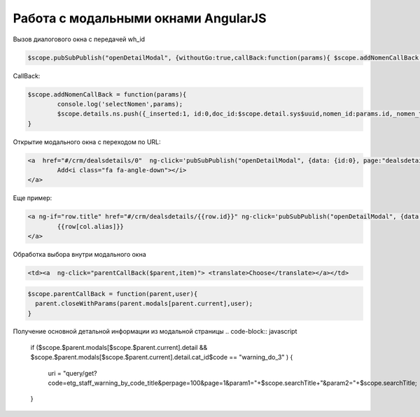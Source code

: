 Работа с модальными окнами AngularJS 
==================================================================================================
Вызов диалогового окна с передачей wh_id

.. code-block:: javascript

	$scope.pubSubPublish("openDetailModal", {withoutGo:true,callBack:function(params){ $scope.addNomenCallBack(params) },data: {id:0,wh_id:$scope.detail.wh_id}, page:"erp_nomen_tree_lookup"});
	
CallBack:

.. code-block:: javascript

	$scope.addNomenCallBack = function(params){
		console.log('selectNomen',params);
		$scope.details.ns.push({_inserted:1, id:0,doc_id:$scope.detail.sys$uuid,nomen_id:params.id,_nomen_title:params.title,quantity:1,price:params.price,amount:params.price});
	}

Открытие модального окна с переходом по URL:

.. code-block:: html

	<a  href="#/crm/dealsdetails/0"  ng-click='pubSubPublish("openDetailModal", {data: {id:0}, page:"dealsdetails"});' type="button" class="btn btn-fit-height btn-primary" translate>
		Add<i class="fa fa-angle-down"></i>
	</a>

Еще пример:

.. code-block:: html

	<a ng-if="row.title" href="#/crm/dealsdetails/{{row.id}}" ng-click='pubSubPublish("openDetailModal", {data: row, page:"dealsdetails"});'> 
		{{row[col.alias]}}
	</a>
	
Обработка выбора внутри модального окна

.. code-block:: html

    <td><a  ng-click="parentCallBack($parent,item)"> <translate>Choose</translate></a></td>

.. code-block:: javascript

	$scope.parentCallBack = function(parent,user){
	  parent.closeWithParams(parent.modals[parent.current],user);          
	}

Получение основной детальной информации из модальной страницы
.. code-block:: javascript

	if ($scope.$parent.modals[$scope.$parent.current].detail
	&&
	$scope.$parent.modals[$scope.$parent.current].detail.cat_id$code == "warning_do_3"
	)
	{
		uri = "query/get?code=etg_staff_warning_by_code_title&perpage=100&page=1&param1="+$scope.searchTitle+"&param2="+$scope.searchTitle;
	}
